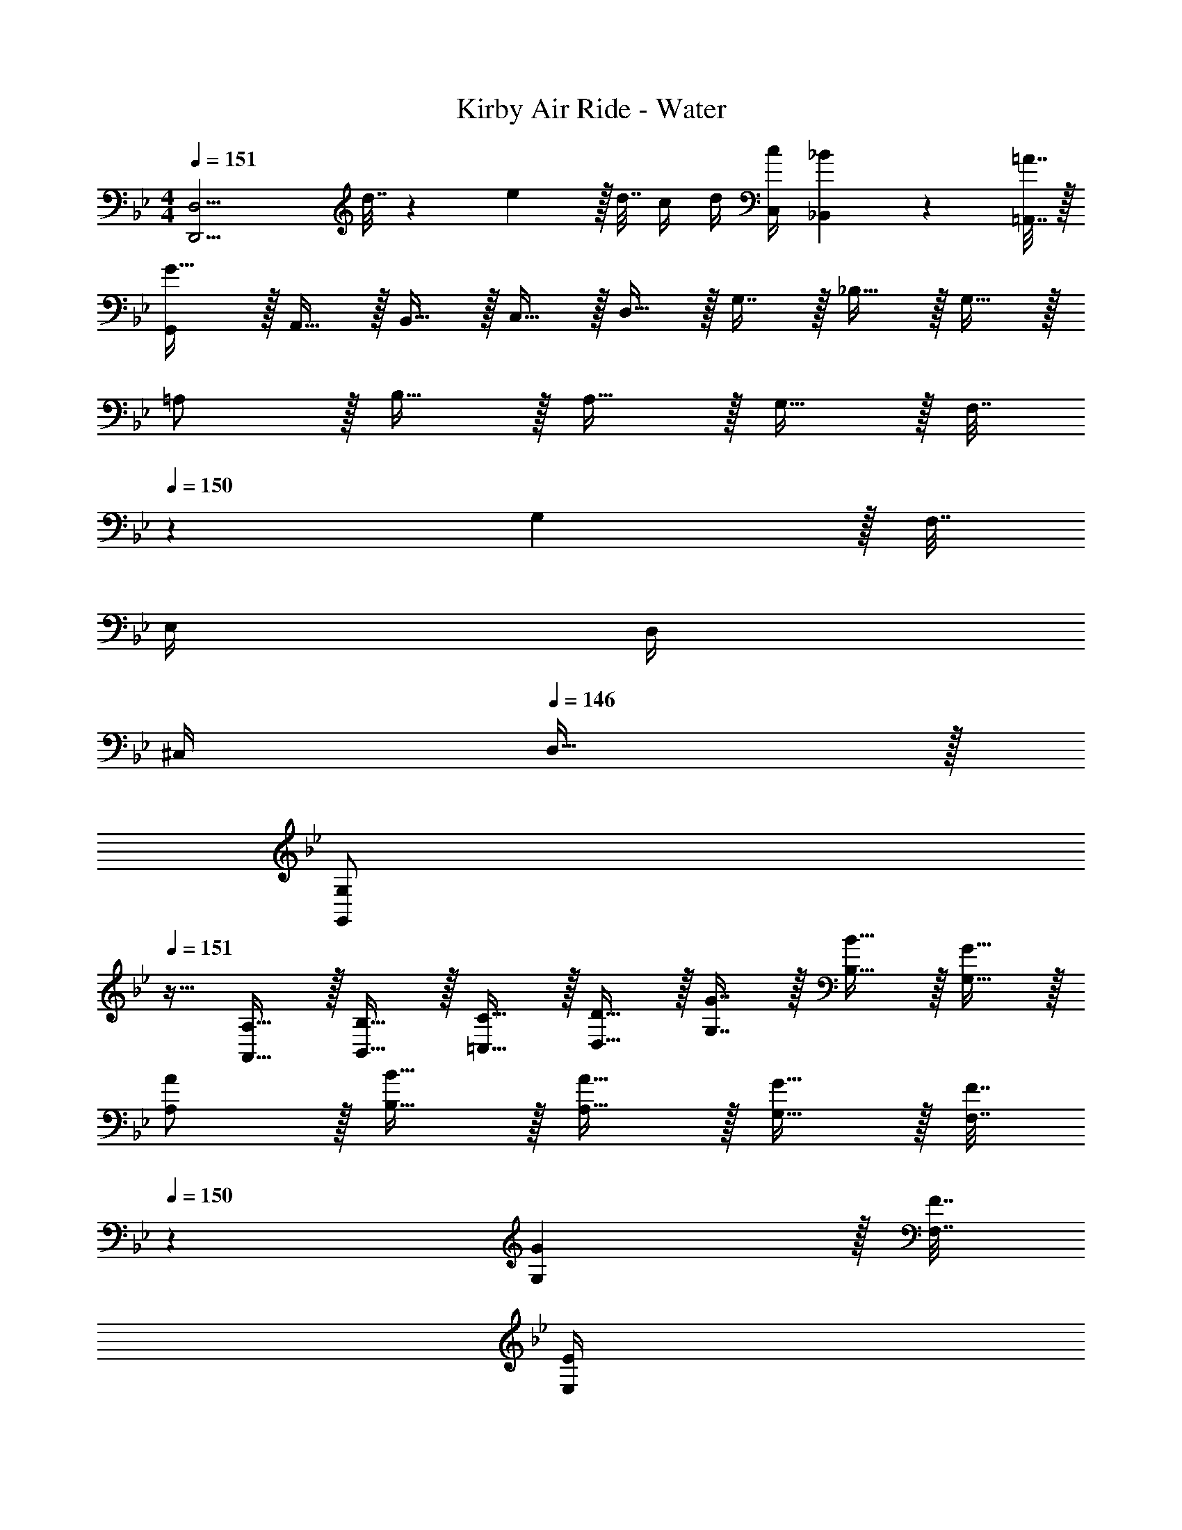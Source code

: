X: 1
T: Kirby Air Ride - Water
Z: ABC Generated by Starbound Composer
L: 1/4
M: 4/4
Q: 1/4=151
K: Gm
[z65/32D,,13/4D,13/4] d7/32 z/36 e2/9 z/32 d7/32 c/4 d/4 [c/4C,/4] [_B2/9_B,,2/9] z/36 [=A7/32=A,,7/32] z/32 
[G,,/G33/32] z/32 A,,15/32 z/32 B,,15/32 z/32 C,15/32 z/32 D,15/32 z/32 G,7/16 z/32 _B,15/32 z/32 G,15/32 z/32 
=A,/ z/32 B,15/32 z/32 A,15/32 z/32 G,15/32 z/32 F,7/32 
Q: 1/4=150
z/36 G,2/9 z/32 F,7/32 
Q: 1/4=149
E,/4 
Q: 1/4=148
D,/4 
Q: 1/4=147
^C,/4 
Q: 1/4=146
D,15/32 z/32 
[z/4G,/G,,/] 
Q: 1/4=151
z9/32 [A,15/32A,,15/32] z/32 [B,15/32B,,15/32] z/32 [C15/32=C,15/32] z/32 [D15/32D,15/32] z/32 [G7/16G,7/16] z/32 [B15/32B,15/32] z/32 [G15/32G,15/32] z/32 
[A/A,/] z/32 [B15/32B,15/32] z/32 [A15/32A,15/32] z/32 [G15/32G,15/32] z/32 [F7/32F,7/32] 
Q: 1/4=150
z/36 [G2/9G,2/9] z/32 [F7/32F,7/32] 
Q: 1/4=149
[E/4E,/4] 
Q: 1/4=148
[D/4D,/4] 
Q: 1/4=147
[^C/4^C,/4] 
Q: 1/4=146
[D15/32D,15/32] z/32 
[z/4^F,33/32E15/14] 
Q: 1/4=151
z25/32 D209/224 z15/224 [G31/32=C31/32E163/160] D17/18 z/18 
[A/A,/] z/32 [G15/32G,15/32] z/32 [^F15/32F,15/32] z/32 [G15/32E,15/32] z/32 [A7/32D,63/32] 
Q: 1/4=150
z/36 G2/9 z/32 F7/32 
Q: 1/4=149
E/4 
Q: 1/4=148
D/4 
Q: 1/4=147
^C/4 
Q: 1/4=146
D15/32 z/32 
[z/4F,33/32E15/14] 
Q: 1/4=151
z25/32 D209/224 z15/224 [G31/32=C31/32E163/160] D17/18 z/18 
[A/A,/] z/32 [B15/32G,15/32] z/32 [c15/32=F,15/32] z/32 [^c15/32E,15/32] z/32 [z7/32d31/32D,31/32] 
Q: 1/4=150
z/ 
Q: 1/4=149
z/4 
Q: 1/4=148
z/4 
Q: 1/4=147
z/4 
Q: 1/4=146
z/ 
[z/4G,,/] 
Q: 1/4=151
z9/32 A,,15/32 z/32 B,,15/32 z/32 =C,15/32 z/32 D,15/32 z/32 G,7/16 z/32 B,15/32 z/32 G,15/32 z/32 
A,/ z/32 B,15/32 z/32 A,15/32 z/32 G,15/32 z/32 F,7/32 
Q: 1/4=150
z/36 G,2/9 z/32 F,7/32 
Q: 1/4=149
E,/4 
Q: 1/4=148
D,/4 
Q: 1/4=147
^C,/4 
Q: 1/4=146
D,15/32 z/32 
[z/4G,/G,,/] 
Q: 1/4=151
z9/32 [A,15/32A,,15/32] z/32 [B,15/32B,,15/32] z/32 [C15/32=C,15/32] z/32 [D15/32D,15/32] z/32 [G7/16G,7/16] z/32 [B15/32B,15/32] z/32 [G15/32G,15/32] z/32 
[A/A,/] z/32 [B15/32B,15/32] z/32 [=c15/32C15/32] z/32 [^c15/32^C15/32] z/32 [z7/32d15/32] 
Q: 1/4=150
z9/32 [z7/32D71/288D,,47/32D,47/32] 
Q: 1/4=149
[z/4G9/32] 
Q: 1/4=148
[z/4A5/18] 
Q: 1/4=147
[z/4D9/32] 
Q: 1/4=146
d/4 =c/4 
[z/4B3/10G,,17/32D,17/32G,17/32] 
Q: 1/4=151
z/24 [z23/96G31/120] [z71/288c25/96G,/G,,151/288D,151/288] [z73/288G19/72] [z/4d25/96] [z/4G57/224] B71/288 [z73/288G65/252] [z71/288c25/96] G73/288 [z7/32d71/288F,,47/32F,47/32] [z/4G9/32] [z/4B5/18] [z/4G9/32] c/4 G/4 
[z7/24d3/10E,,17/32B,,17/32E,17/32] [z23/96G31/120] [z71/288B25/96E,/E,,151/288B,,151/288] [z73/288G19/72] [z/4c25/96] [z/4G57/224] d71/288 [z73/288G65/252] [z71/288B25/96] G73/288 [z7/32c71/288F,,47/32F,47/32] [z/4G9/32] [z/4d5/18] [z/4G9/32] B/4 G/4 
[z7/24c3/10B,,17/32D,17/32G,17/32B,17/32] [z23/96G31/120] [z71/288d25/96B,/B,,151/288D,151/288G,151/288] [z73/288G19/72] [z/4B25/96] [z/4G57/224] c71/288 [z73/288G65/252] [z71/288d25/96] G73/288 [z7/32B71/288A,,47/32F,47/32A,47/32] [z/4G9/32] [z/4c5/18] [z/4G9/32] d/4 G/4 
[z7/24B3/10G,,17/32B,,17/32E,17/32G,17/32] [z23/96G31/120] [z71/288c25/96G,/G,,151/288B,,151/288E,151/288] [z73/288G19/72] [z/4d25/96] [z/4G57/224] B71/288 [z73/288G65/252] [z71/288d25/96] e73/288 [z7/32d71/288] [z/4c9/32] [z/4B5/18] [C,/4c9/32] [B,,2/9B/4] z/36 [A,,7/32A/4] z/32 
[G,,/G33/32] z/32 A,,15/32 z/32 B,,15/32 z/32 C,15/32 z/32 D,15/32 z/32 G,7/16 z/32 B,15/32 z/32 G,15/32 z/32 
A,/ z/32 B,15/32 z/32 A,15/32 z/32 G,15/32 z/32 F,7/32 
Q: 1/4=150
z/36 G,2/9 z/32 F,7/32 
Q: 1/4=149
E,/4 
Q: 1/4=148
D,/4 
Q: 1/4=147
^C,/4 
Q: 1/4=146
D,15/32 z/32 
[z/4G,/G,,/] 
Q: 1/4=151
z9/32 [A,15/32A,,15/32] z/32 [B,15/32B,,15/32] z/32 [=C15/32=C,15/32] z/32 [D15/32D,15/32] z/32 [G7/16G,7/16] z/32 [B15/32B,15/32] z/32 [G15/32G,15/32] z/32 
[A/A,/] z/32 [B15/32B,15/32] z/32 [A15/32A,15/32] z/32 [G15/32G,15/32] z/32 [=F7/32F,7/32] 
Q: 1/4=150
z/36 [G2/9G,2/9] z/32 [F7/32F,7/32] 
Q: 1/4=149
[E/4E,/4] 
Q: 1/4=148
[D/4D,/4] 
Q: 1/4=147
[^C/4^C,/4] 
Q: 1/4=146
[D15/32D,15/32] z/32 
[z/4^F,33/32E15/14] 
Q: 1/4=151
z25/32 D209/224 z15/224 [G31/32=C31/32E163/160] D17/18 z/18 
[A/A,/] z/32 [G15/32G,15/32] z/32 [^F15/32F,15/32] z/32 [G15/32E,15/32] z/32 [A7/32D,63/32] 
Q: 1/4=150
z/36 G2/9 z/32 F7/32 
Q: 1/4=149
E/4 
Q: 1/4=148
D/4 
Q: 1/4=147
^C/4 
Q: 1/4=146
D15/32 z/32 
[z/4F,33/32E15/14] 
Q: 1/4=151
z25/32 D209/224 z15/224 [G31/32=C31/32E163/160] D17/18 z/18 
[A/A,/] z/32 [B15/32G,15/32] z/32 [c15/32=F,15/32] z/32 [^c15/32E,15/32] z/32 [z7/32d31/32D,31/32] 
Q: 1/4=150
z/ 
Q: 1/4=149
z/4 
Q: 1/4=148
z/4 
Q: 1/4=147
z/4 
Q: 1/4=146
z/ 
[z/4G,,/] 
Q: 1/4=151
z9/32 A,,15/32 z/32 B,,15/32 z/32 =C,15/32 z/32 D,15/32 z/32 G,7/16 z/32 B,15/32 z/32 G,15/32 z/32 
A,/ z/32 B,15/32 z/32 A,15/32 z/32 G,15/32 z/32 F,7/32 
Q: 1/4=150
z/36 G,2/9 z/32 F,7/32 
Q: 1/4=149
E,/4 
Q: 1/4=148
D,/4 
Q: 1/4=147
^C,/4 
Q: 1/4=146
D,15/32 z/32 
[z/4G,/G,,/] 
Q: 1/4=151
z9/32 [A,15/32A,,15/32] z/32 [B,15/32B,,15/32] z/32 [C15/32=C,15/32] z/32 [D15/32D,15/32] z/32 [G7/16G,7/16] z/32 [B15/32B,15/32] z/32 [G15/32G,15/32] z/32 
[A/A,/] z/32 [B15/32B,15/32] z/32 [=c15/32C15/32] z/32 [^c15/32^C15/32] z/32 [z7/32d15/32] 
Q: 1/4=150
z9/32 [z7/32D71/288D,,47/32D,47/32] 
Q: 1/4=149
[z/4G9/32] 
Q: 1/4=148
[z/4A5/18] 
Q: 1/4=147
[z/4D9/32] 
Q: 1/4=146
d/4 =c/4 
[z/4B3/10G,,17/32D,17/32G,17/32] 
Q: 1/4=151
z/24 [z23/96G31/120] [z71/288c25/96G,/G,,151/288D,151/288] [z73/288G19/72] [z/4d25/96] [z/4G57/224] B71/288 [z73/288G65/252] [z71/288c25/96] G73/288 [z7/32d71/288F,,47/32F,47/32] [z/4G9/32] [z/4B5/18] [z/4G9/32] c/4 G/4 
[z7/24d3/10E,,17/32B,,17/32E,17/32] [z23/96G31/120] [z71/288B25/96E,/E,,151/288B,,151/288] [z73/288G19/72] [z/4c25/96] [z/4G57/224] d71/288 [z73/288G65/252] [z71/288B25/96] G73/288 [z7/32c71/288F,,47/32F,47/32] [z/4G9/32] [z/4d5/18] [z/4G9/32] B/4 G/4 
[z7/24c3/10B,,17/32D,17/32G,17/32B,17/32] [z23/96G31/120] [z71/288d25/96B,/B,,151/288D,151/288G,151/288] [z73/288G19/72] [z/4B25/96] [z/4G57/224] c71/288 [z73/288G65/252] [z71/288d25/96] G73/288 [z7/32B71/288A,,47/32F,47/32A,47/32] [z/4G9/32] [z/4c5/18] [z/4G9/32] d/4 G/4 
[z7/24B3/10G,,17/32B,,17/32E,17/32G,17/32] [z23/96G31/120] [z71/288c25/96G,/G,,151/288B,,151/288E,151/288] [z73/288G19/72] [z/4d25/96] [z/4G57/224] B71/288 [z73/288G65/252] [z71/288d25/96] e73/288 [z7/32d71/288] [z/4c9/32] [z/4B5/18] [C,/4c9/32] [B,,2/9B/4] z/36 [A,,7/32A/4] z/32 
[G33/32G,,33/32] 

